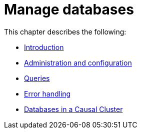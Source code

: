 [[manage-databases]]
= Manage databases
:description: This chapter describes how to create and manage multiple active databases. 

This chapter describes the following:

* xref:manage-databases/introduction.adoc[Introduction]
* xref:manage-databases/configuration.adoc[Administration and configuration]
* xref:manage-databases/queries.adoc[Queries]
* xref:manage-databases/errors.adoc[Error handling]
* xref:manage-databases/causal-cluster.adoc[Databases in a Causal Cluster]


